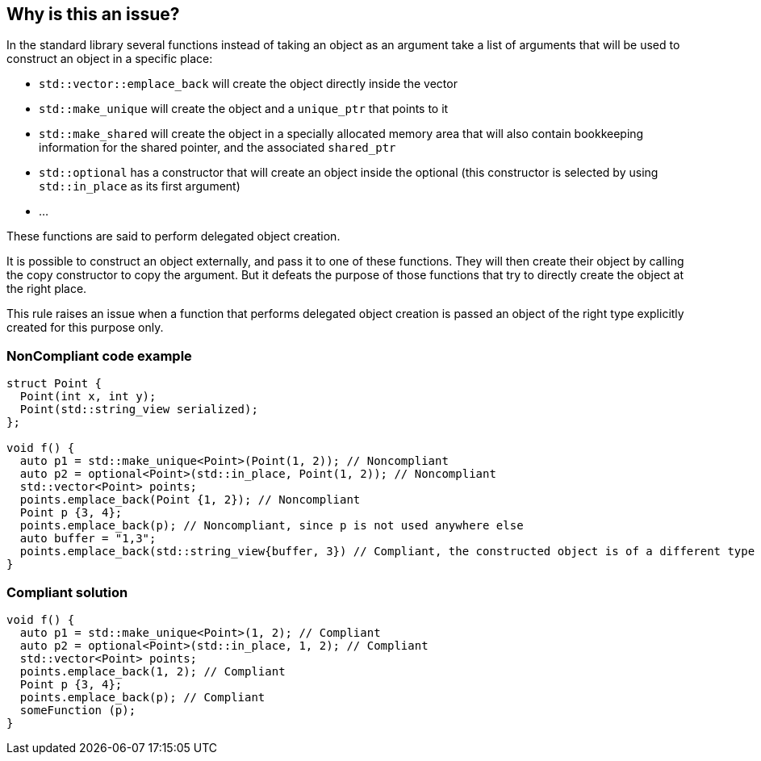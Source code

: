 == Why is this an issue?

In the standard library several functions instead of taking an object as an argument take a list of arguments that will be used to construct an object in a specific place:

* ``++std::vector::emplace_back++`` will create the object directly inside the vector
* ``++std::make_unique++`` will create the object and a ``++unique_ptr++`` that points to it
* ``++std::make_shared++`` will create the object in a specially allocated memory area that will also contain bookkeeping information for the shared pointer, and the associated ``++shared_ptr++``
* ``++std::optional++`` has a constructor that will create an object inside the optional (this constructor is selected by using ``++std::in_place++`` as its first argument)
* ...

These functions are said to perform delegated object creation.


It is possible to construct an object externally, and pass it to one of these functions. They will then create their object by calling the copy constructor to copy the argument. But it defeats the purpose of those functions that try to directly create the object at the right place.


This rule raises an issue when a function that performs delegated object creation is passed an object of the right type explicitly created for this purpose only.


=== NonCompliant code example

[source,cpp]
----
struct Point {
  Point(int x, int y);
  Point(std::string_view serialized);
};

void f() {
  auto p1 = std::make_unique<Point>(Point(1, 2)); // Noncompliant
  auto p2 = optional<Point>(std::in_place, Point(1, 2)); // Noncompliant
  std::vector<Point> points;
  points.emplace_back(Point {1, 2}); // Noncompliant
  Point p {3, 4};
  points.emplace_back(p); // Noncompliant, since p is not used anywhere else
  auto buffer = "1,3";
  points.emplace_back(std::string_view{buffer, 3}) // Compliant, the constructed object is of a different type
}
----


=== Compliant solution

[source,cpp]
----
void f() {
  auto p1 = std::make_unique<Point>(1, 2); // Compliant
  auto p2 = optional<Point>(std::in_place, 1, 2); // Compliant
  std::vector<Point> points;
  points.emplace_back(1, 2); // Compliant
  Point p {3, 4};
  points.emplace_back(p); // Compliant
  someFunction (p);
}
----


